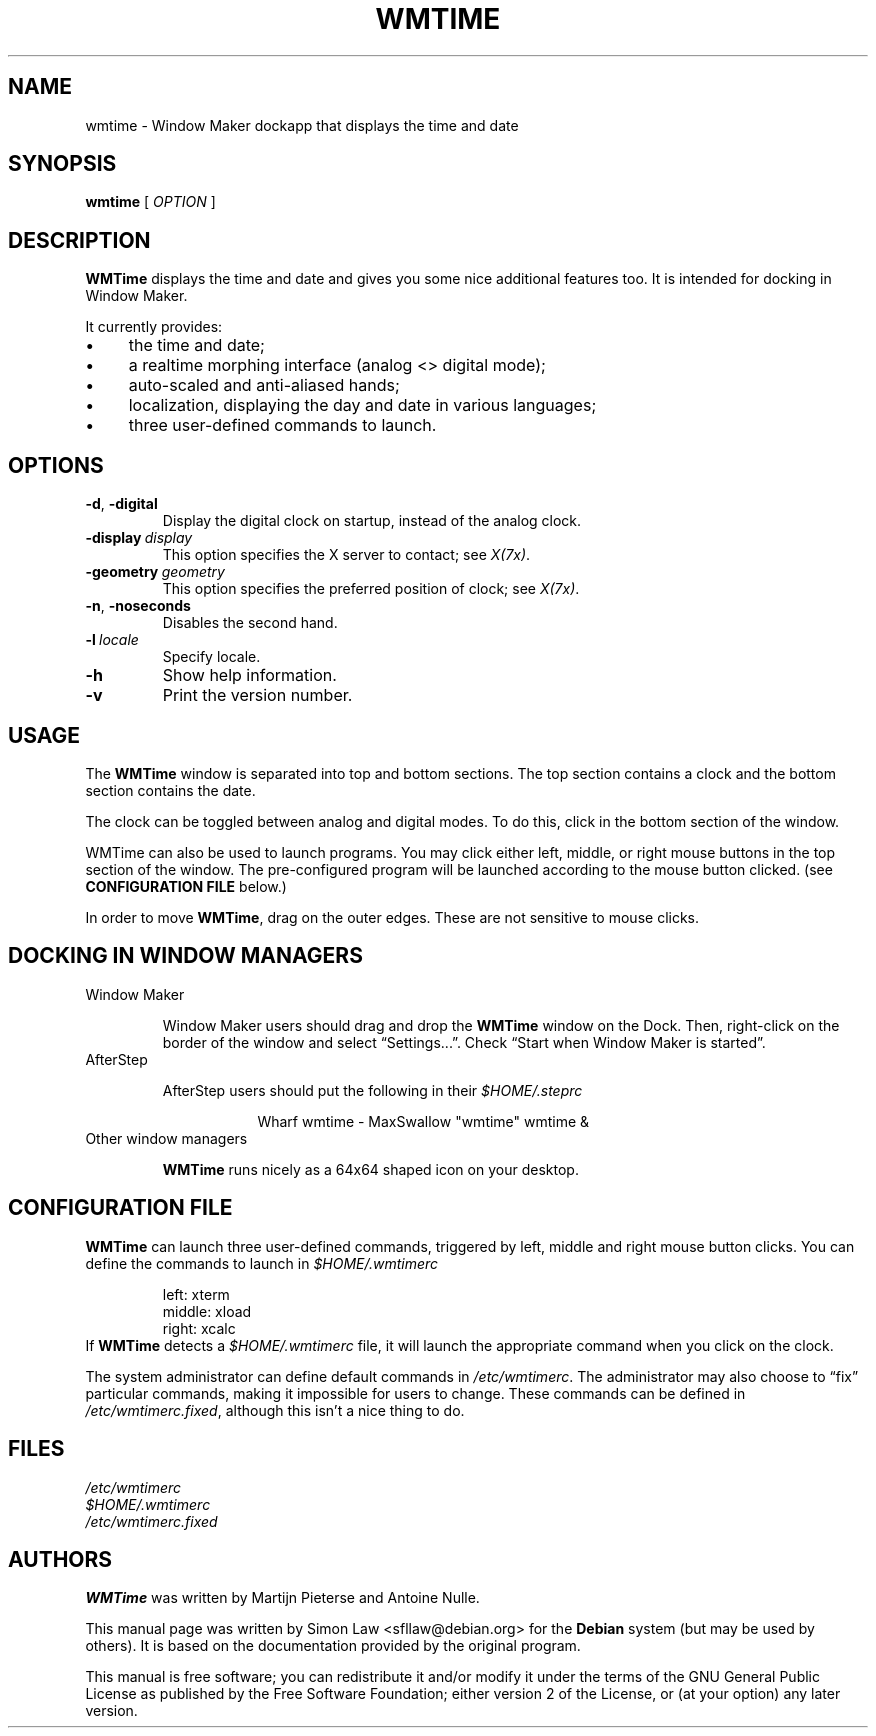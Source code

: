 '\" t
.\" Man page for wmtime
.\" Copyright (c) 2003  Software in the Public Interest, Inc.
.\"
.\" This program is free software; you can redistribute it and/or modify
.\" it under the terms of the GNU General Public License as published by
.\" the Free Software Foundation; either version 2 of the License, or (at
.\" your option) any later version.
.\"
.\" This program is distributed in the hope that it will be useful, but
.\" WITHOUT ANY WARRANTY; without even the implied warranty of
.\" MERCHANTABILITY or FITNESS FOR A PARTICULAR PURPOSE.  See the GNU
.\" General Public License for more details.
.\"
.\" You should have received a copy of the GNU General Public License
.\" along with this program; if not, write to the Free Software
.\" Foundation, Inc., 51 Franklin Street, Fifth Floor, Boston, MA 02110-1301
.\" USA.
.\"
.TH WMTIME 1 "January 2015" "WMTIME 1.1"

.SH NAME
wmtime \- Window Maker dockapp that displays the time and date

.SH SYNOPSIS

.B wmtime
[
.I OPTION
]

.SH DESCRIPTION

.B WMTime
displays the time and date and gives you some nice additional
features too. It is intended for docking in Window Maker.

It currently provides:

.IP \(bu 4
the time and date;

.IP \(bu
a realtime morphing interface (analog <> digital mode);
.IP \(bu
auto\-scaled and anti\-aliased hands;
.IP \(bu
localization, displaying the day and date in various languages;
.IP \(bu
three user\-defined commands to launch.

.SH OPTIONS

.TP
.BR \-d , \ \-digital
Display the digital clock on startup, instead of the analog clock.

.TP
.BI \-display \ display
This option specifies the X server to contact; see
.IR X(7x) .

.TP
.BI \-geometry \ geometry
This option specifies the preferred position of clock; see
.IR X(7x) .

.TP
.BR \-n , \ \-noseconds
Disables the second hand.

.TP
.BI \-l \ locale
Specify locale.

.TP
.B \-h
Show help information.

.TP
.B \-v
Print the version number.

.SH USAGE
The
.B WMTime
window is separated into top and bottom sections.  The top section
contains a clock and the bottom section contains the date.

The clock can be toggled between analog and digital modes.  To do this,
click in the bottom section of the window.

WMTime can also be used to launch programs.  You may click either left,
middle, or right mouse buttons in the top section of the window.  The
pre\-configured program will be launched according to the mouse button
clicked.  (see
.B CONFIGURATION FILE
below.)

In order to move
.BR WMTime ,
drag on the outer edges.  These are not sensitive to mouse clicks.

.SH "DOCKING IN WINDOW MANAGERS"

.TP
Window Maker

Window Maker users should drag and drop the
.B WMTime
window on the Dock.  Then, right\-click on the border of the window and
select \*(lqSettings...\*(rq.  Check \*(lqStart when Window Maker
is started\*(rq.

.TP
AfterStep

AfterStep users should put the following in their
.I $HOME/.steprc

.RS 16
Wharf wmtime \- MaxSwallow "wmtime" wmtime &
.RE

.TP
Other window managers

.B WMTime
runs nicely as a 64x64 shaped icon on your desktop.

.SH "CONFIGURATION FILE"

.B WMTime
can launch three user\-defined commands, triggered by left, middle and
right mouse button clicks.  You can define the commands to launch in
.I $HOME/.wmtimerc

.RS
.PD 0
left: xterm
.PP
middle: xload
.PP
right: xcalc
.PP
.PD
.RE

If
.B WMTime
detects a
.I $HOME/.wmtimerc
file, it will launch the appropriate command when you click on the clock.

The system administrator can define default commands in
.IR /etc/wmtimerc .
The administrator may also choose to \*(lqfix\*(rq particular commands,
making it impossible for users to change.  These commands can be defined in
.IR /etc/wmtimerc.fixed ,
although this isn't a nice thing to do.

.SH FILES

.I /etc/wmtimerc
.br
.I $HOME/.wmtimerc
.br
.I /etc/wmtimerc.fixed

.SH AUTHORS

.B WMTime
was written by Martijn Pieterse and Antoine Nulle.

This manual page was written by Simon Law <sfllaw@debian.org> for the
.B Debian
system (but may be used by others). It is based on the documentation provided
by the original program.

This manual is free software; you can redistribute it and/or modify
it under the terms of the GNU General Public License as published by
the Free Software Foundation; either version 2 of the License, or (at
your option) any later version.
